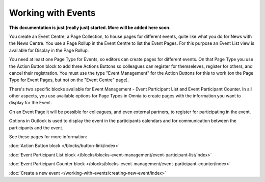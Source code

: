 Working with Events
===========================

**This documentation is just (really just) started. More will be added here soon.**

You create an Event Centre, a Page Collection, to house pages for different events, quite like what you do for News with the News Centre. You use a Page Rollup in the Event Centre to list the Event Pages. For this purpose an Event List view is available for Display in the Page Rollup.

You need at least one Page Type for Events, so editors can create pages for different events. On that Page Type you use the Action Button block to add three Actions Buttons so colleagues can register for themseleves, register for others, and cancel their registration. You must use the type "Event Management" for the Action Buttons for this to work (on the Page Type for Event Pages, but not on the "Event Centre" page).

There's two specific blocks available for Event Management - Event Participant List and Event Participant Counter. In all other aspects, you use available options for Page Types in Omnia to create pages with the information you want to display for the Event.

On an Event Page it will be possible for colleagues, and even external partners, to register for participating in the event. 

Options in Outlook is used to display the event in the participants calendars and for communication between the participants and the event.

See these pages for more information:

:doc:`Action Button block </blocks/button-link/index>`

:doc:`Event Participant List block </blocks/blocks-event-management/event-participant-list/index>`

:doc:`Event Participant Counter block </blocks/blocks-event-management/event-participant-counter/index>`

:doc:`Create a new event </working-with-events/creating-new-event/index>`





